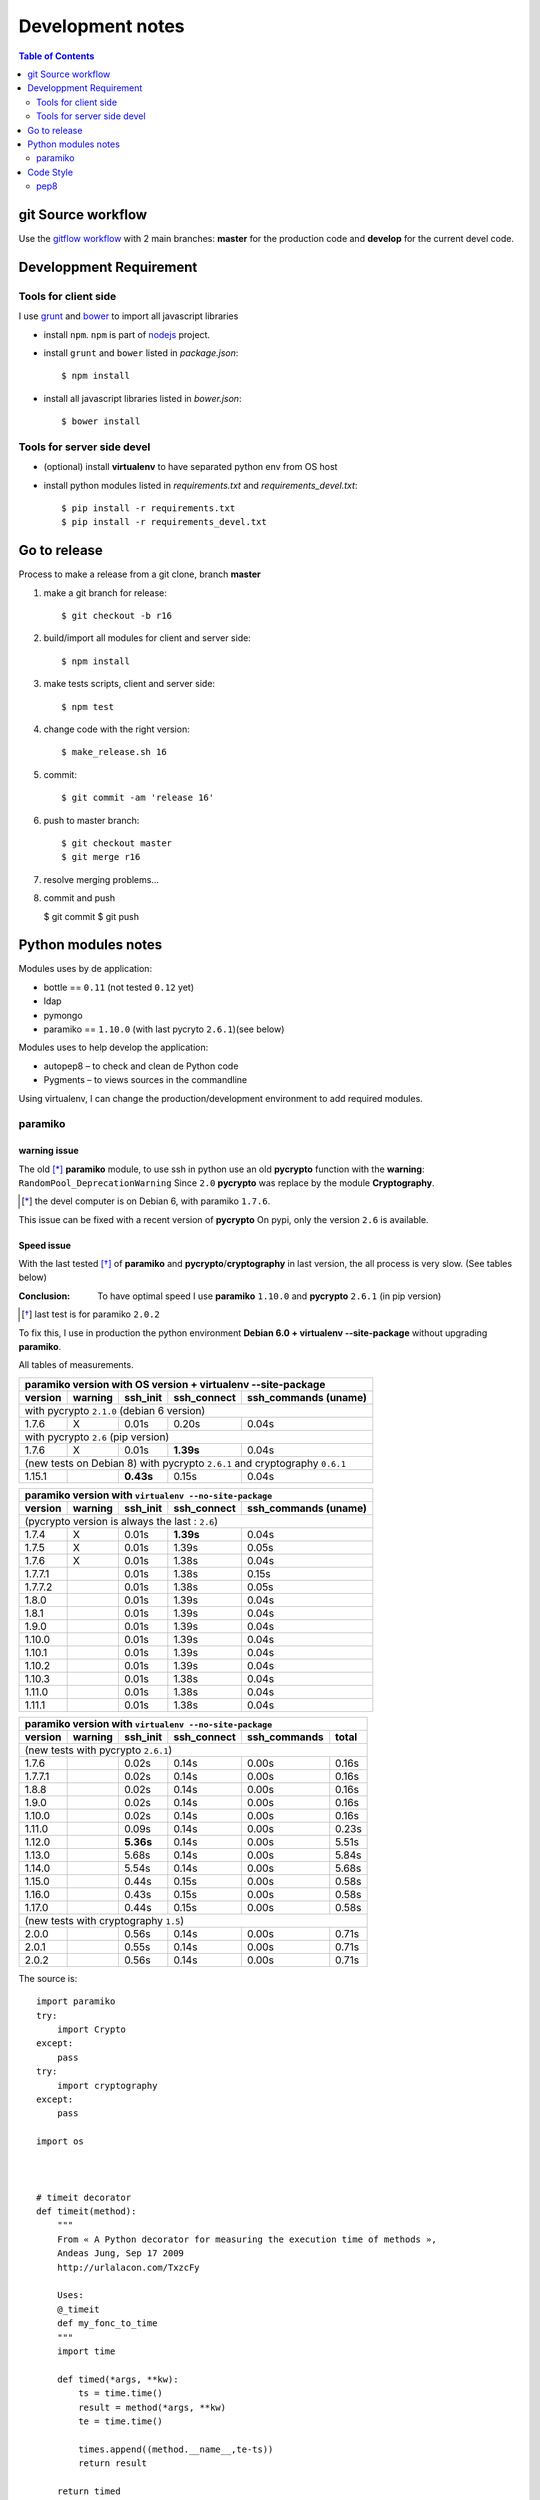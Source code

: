 *****************
Development notes
*****************

.. contents:: Table of Contents
   :depth: 2

.. |--| unicode:: U+02013 .. en dash

git Source workflow
===================

Use the `gitflow workflow <http://nvie.com/posts/a-successful-git-branching-model/>`_ with 2 main branches: **master** for the production code and **develop** for the current devel code.

Developpment Requirement
========================

Tools for client side
---------------------

I use `grunt <http://gruntjs.com/>`_ and `bower <https://bower.io/>`_ to import all javascript libraries

* install ``npm``. ``npm`` is part of `nodejs <https://nodejs.org/en/download/>`_ project.
* install ``grunt`` and ``bower`` listed in *package.json*::

	$ npm install

* install all javascript libraries listed in *bower.json*::

    $ bower install 

Tools for server side devel
---------------------------

* (optional) install **virtualenv** to have separated python env from OS host

* install python modules listed in *requirements.txt* and *requirements_devel.txt*::

  $ pip install -r requirements.txt 
  $ pip install -r requirements_devel.txt

Go to release
=============

Process to make a release from a git clone, branch **master**

#. make a git branch for release::

   $ git checkout -b r16

#. build/import all modules for client and server side::

   $ npm install

#. make tests scripts, client and server side::

   $ npm test

#. change code with the right version::

   $ make_release.sh 16

#. commit::

   $ git commit -am 'release 16'

#. push to master branch::

   $ git checkout master
   $ git merge r16

#. resolve merging problems...

#. commit and push

   $ git commit
   $ git push


Python modules notes
====================

Modules uses by de application:

* bottle == ``0.11`` (not tested ``0.12`` yet)
* ldap
* pymongo
* paramiko == ``1.10.0`` (with last pycryto ``2.6.1``)(see below)

Modules uses to help develop the application:

* autopep8 |--| to check and clean de Python code
* Pygments |--| to views sources in the commandline

Using virtualenv, I can change the production/development environment to add required modules.

paramiko
--------

warning issue
_____________

The old [*]_ **paramiko** module, to use ssh in python use an old **pycrypto** function with the **warning**: ``RandomPool_DeprecationWarning`` 
Since ``2.0`` **pycrypto** was replace by the module **Cryptography**.

.. [*] the devel computer is on Debian 6, with paramiko ``1.7.6``.

This issue can be fixed with a recent version of **pycrypto** On pypi, only the version ``2.6`` is available.

Speed issue
___________

With the last tested [*]_ of **paramiko** and **pycrypto**/**cryptography** in last version, the all process is very slow. 
(See tables below)

:Conclusion: To have optimal speed I use **paramiko** ``1.10.0`` and **pycrypto** ``2.6.1`` (in pip version)

.. [*] last test is for paramiko ``2.0.2``

To fix this, I use in production the python environment **Debian 6.0 + virtualenv --site-package**
without upgrading **paramiko**.

All tables of measurements.

========= ========= ========== =========== =================
 paramiko version with OS version + virtualenv --site-package
------------------------------------------------------------
 version   warning   ssh_init  ssh_connect ssh_commands (uname)  
========= ========= ========== =========== =================
 with pycrypto ``2.1.0`` (debian 6 version)
------------------------------------------------------------
1.7.6        X      0.01s      0.20s       0.04s            
 with pycrypto ``2.6`` (pip version)
------------------------------------------------------------
1.7.6        X      0.01s      **1.39s**       0.04s            
 (new tests on Debian 8) with pycrypto ``2.6.1`` and cryptography ``0.6.1``
------------------------------------------------------------
1.15.1              **0.43s**      0.15s       0.04s
========= ========= ========== =========== =================

========= ========= ========== =========== =================
 paramiko version with ``virtualenv --no-site-package`` 
------------------------------------------------------------
 version   warning   ssh_init  ssh_connect ssh_commands (uname)  
========= ========= ========== =========== =================
 (pycrypto version is always the last : ``2.6``)
------------------------------------------------------------
1.7.4        X      0.01s      **1.39s**       0.04s            
1.7.5        X      0.01s      1.39s       0.05s            
1.7.6        X      0.01s      1.38s       0.04s            
1.7.7.1             0.01s      1.38s       0.15s            
1.7.7.2             0.01s      1.38s       0.05s            
1.8.0               0.01s      1.39s       0.04s            
1.8.1               0.01s      1.39s       0.04s            
1.9.0               0.01s      1.39s       0.04s            
1.10.0              0.01s      1.39s       0.04s            
1.10.1              0.01s      1.39s       0.04s            
1.10.2              0.01s      1.39s       0.04s            
1.10.3              0.01s      1.38s       0.04s            
1.11.0              0.01s      1.38s       0.04s            
1.11.1              0.01s      1.38s       0.04s            
========= ========= ========== =========== =================

========= ========= ========== =========== ================= =====
 paramiko version with ``virtualenv --no-site-package`` 
------------------------------------------------------------------
 version   warning   ssh_init  ssh_connect ssh_commands      total
========= ========= ========== =========== ================= =====
 (new tests with pycrypto ``2.6.1``)
------------------------------------------------------------------
1.7.6               0.02s      0.14s       0.00s             0.16s
1.7.7.1             0.02s      0.14s       0.00s             0.16s
1.8.8               0.02s      0.14s       0.00s             0.16s
1.9.0               0.02s      0.14s       0.00s             0.16s
1.10.0              0.02s      0.14s       0.00s             0.16s
1.11.0              0.09s      0.14s       0.00s             0.23s
1.12.0              **5.36s**      0.14s       0.00s             5.51s
1.13.0              5.68s      0.14s       0.00s             5.84s
1.14.0              5.54s      0.14s       0.00s             5.68s
1.15.0              0.44s      0.15s       0.00s             0.58s
1.16.0              0.43s      0.15s       0.00s             0.58s
1.17.0              0.44s      0.15s       0.00s             0.58s
 (new tests with cryptography ``1.5``)
------------------------------------------------------------------
2.0.0               0.56s      0.14s       0.00s             0.71s
2.0.1               0.55s      0.14s       0.00s             0.71s
2.0.2               0.56s      0.14s       0.00s             0.71s
========= ========= ========== =========== ================= =====

The source is::

    import paramiko
    try:
        import Crypto
    except:
        pass
    try:
        import cryptography
    except:
        pass

    import os



    # timeit decorator
    def timeit(method):
        """
        From « A Python decorator for measuring the execution time of methods », 
        Andeas Jung, Sep 17 2009
        http://urlalacon.com/TxzcFy
        
        Uses:
        @_timeit
        def my_fonc_to_time
        """
        import time

        def timed(*args, **kw):
            ts = time.time()
            result = method(*args, **kw)
            te = time.time()

            times.append((method.__name__,te-ts))
            return result

        return timed

    @timeit
    def ssh_init():
        ### client SSH
        ssh = paramiko.SSHClient()

        ### known_hosts
        ssh.load_system_host_keys()
        ssh.load_host_keys(os.path.expanduser('~/.ssh/known_hosts'))

        return ssh

    @timeit
    def ssh_connect(ssh, host):
        ### connection
        ssh.connect(host, username='root', password=''
        	, key_filename=os.path.expanduser('id_rsa') )

    def ssh_commands(ssh, list_cmds):
        ### commands
        list_out = []
        
        @timeit
        def _ssh(cmd):
            return ssh.exec_command(cmd)

        for cmd in list_cmds:
            stdin, stdout, stderr = _ssh(cmd)

            # rstripe \n on stdout
            out = ''
            if stdout:
                for o in stdout.readlines():
                    if o.endswith('\n'):
                        o = o[:-1]
                    out = out + o
            else:
                out = '+rien+'


            err = stderr.read()
            if err:
                out += '[err: %s]' % err

            list_out.append((cmd,out))

        return list_out


    def print_long(cmds, times):
        print '-------------------'
        print "Module paramiko %s" % paramiko.__version__
        try:
            print "Module pycrypto %s" % Crypto.__version__
        except:
            pass
        try:
            print "Module cryptography %s" % cryptography.__version__
        except:
            pass
        print '-------------------'
        print ''

        print '-- Commands -------' 
        for c in cmds:
            print "$ %s\n%s" % c
            print

        print '-- Times ----------'
        for obj in times:
            print "%s: %.2f" % obj

        def _p2(acc, v):
            return acc + v[1]

        print '-- Total = %.2fs' % reduce(_p2, times, 0) 

    def print_short(cmds, times):
        def _p(t): 
            return "%.2fs" % t[1]
        def _p2(acc, v):
            return acc + v[1]

        print "paramiko(%s)" % paramiko.__version__,
        try:
            print "pycrypto(%s)" % Crypto.__version__,
        except:
            pass
        try:
            print "cryptography(%s)" % cryptography.__version__
        except:
            pass
        for c  in cmds:
            print "$ %s: %s" % c
        print
        print ' '.join(map(_p, times)),
        print '= %.2fs' % reduce(_p2, times, 0) 



    # main 

    times = []
    c = ssh_init()
    ssh_connect(c,'olympe')
    out = ssh_commands(c, ['uname'])
    c.close()

    #print_long(out, times)
    print_short(out, times)

Code Style
==========

Try to follow the right path : *Python Enhancement Proposals*.

pep8
----

`Python Enhancement Proposals number 8 <https://www.python.org/dev/peps/pep-0008/>`_, gives coding conventions for the Python code comprising the standard library in the main Python distribution.

In this project I use two tools in this purpose : ``pep8`` and ``autopep8``.

This first, inform the developer about the code and the second can correct it.

The typical process is:

#. get all warning and errors::

    $ pep8 -qq --statistics server.py
    9       E101 indentation contains mixed spaces and tabs
    2       E113 unexpected indentation
    1       E121 continuation line under-indented for hanging indent
    1       E125 continuation line with same indent as next logical line
    1       E129 visually indented line with same indent as next logical line
    3       E203 whitespace before ':'
    4       E225 missing whitespace around operator
    1       E231 missing whitespace after ','
    177     E265 block comment should start with '# '
    1       E301 expected 1 blank line, found 0
    74      E302 expected 2 blank lines, found 1
    21      E303 too many blank lines (3)
    1       E401 multiple imports on one line
    17      E501 line too long (80 > 79 characters)
    4       E701 multiple statements on one line (colon)
    5       W191 indentation contains tabs

#. show source with an error::

    $ pep8 --select=E265 --show-source server.py|less
    server.py:32:1: E265 block comment should start with '# '
    ### standard libraries
    ^
    server.py:42:1: E265 block comment should start with '# '
    ### external libraries
    ^
    server.py:210:1: E265 block comment should start with '# '
    #+ fields:
    ^
#. show source diff, in color, with corrected source::

    $ autopep8 --select=E265 -d server.py |colordiff |less -r

#. correct (or not) this error::

    $ autopep8 --select=E265 -i -j10 server.py

#. (repeat from step 2)

.. :vim:set spell spelllang=en:
